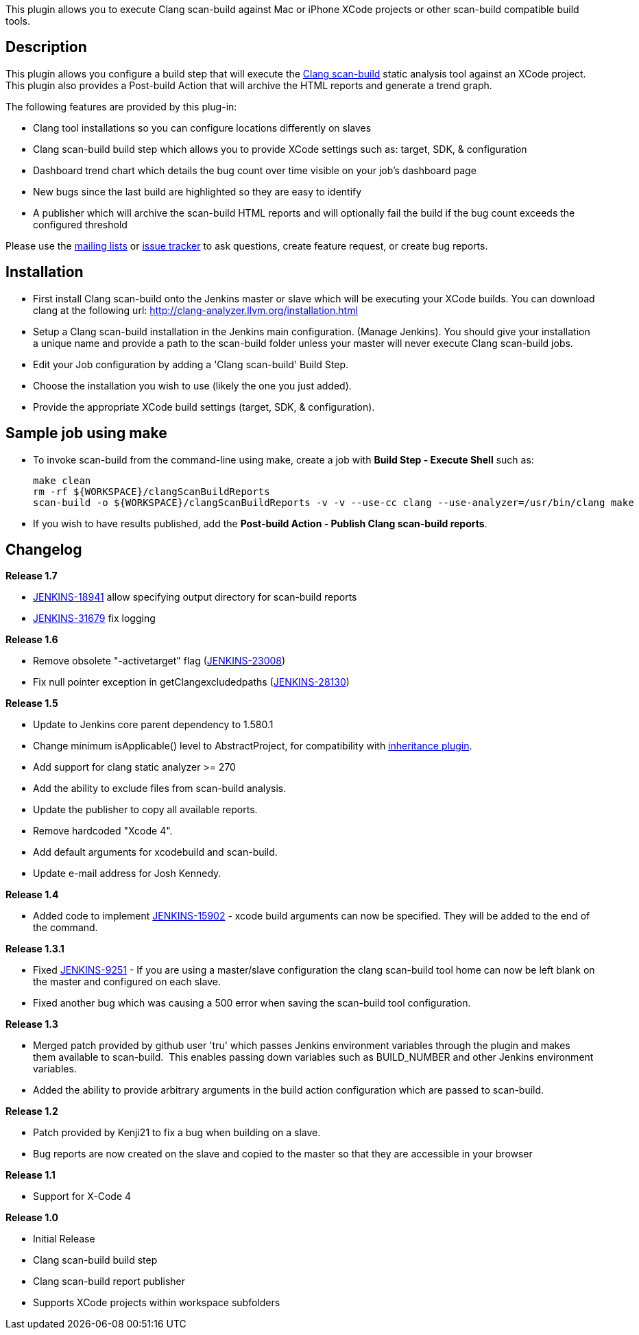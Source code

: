 This plugin allows you to execute Clang scan-build against Mac or iPhone
XCode projects or other scan-build compatible build tools.

[[ClangScan-BuildPlugin-Description]]
== Description

This plugin allows you configure a build step that will execute
the http://clang-analyzer.llvm.org/scan-build.html[Clang
scan-build] static analysis tool against an XCode project. This plugin
also provides a Post-build Action that will archive the HTML reports and
generate a trend graph.

The following features are provided by this plug-in:

* Clang tool installations so you can configure locations differently on
slaves
* Clang scan-build build step which allows you to provide XCode settings
such as: target, SDK, & configuration
* Dashboard trend chart which details the bug count over time visible on
your job's dashboard page
* New bugs since the last build are highlighted so they are easy to
identify
* A publisher which will archive the scan-build HTML reports and will
optionally fail the build if the bug count exceeds the configured
threshold

Please use the
https://wiki.jenkins-ci.org/display/JENKINS/Mailing+Lists[mailing lists]
or http://issues.jenkins-ci.org/[issue tracker] to ask questions, create
feature request, or create bug reports.

[[ClangScan-BuildPlugin-Installation]]
== Installation

* First install Clang scan-build onto the Jenkins master or slave which
will be executing your XCode builds. You can download clang at the
following url: http://clang-analyzer.llvm.org/installation.html
* Setup a Clang scan-build installation in the Jenkins main
configuration. (Manage Jenkins). You should give your installation a
unique name and provide a path to the scan-build folder unless your
master will never execute Clang scan-build jobs.
* Edit your Job configuration by adding a 'Clang scan-build' Build Step.
* Choose the installation you wish to use (likely the one you just
added).
* Provide the appropriate XCode build settings (target, SDK, &
configuration).

[[ClangScan-BuildPlugin-Samplejobusingmake]]
== Sample job using make

* To invoke scan-build from the command-line using make, create a job
with *Build Step - Execute Shell* such as:
+
[source,syntaxhighlighter-pre]
----
make clean
rm -rf ${WORKSPACE}/clangScanBuildReports
scan-build -o ${WORKSPACE}/clangScanBuildReports -v -v --use-cc clang --use-analyzer=/usr/bin/clang make
----

* If you wish to have results published, add the *Post-build Action -
Publish Clang scan-build reports*.

[[ClangScan-BuildPlugin-Changelog]]
== Changelog

*Release 1.7*

* https://issues.jenkins-ci.org/browse/JENKINS-18941[JENKINS-18941]
allow specifying output directory for scan-build reports
* https://issues.jenkins-ci.org/browse/JENKINS-31679[JENKINS-31679] fix
logging

*Release 1.6*

* Remove obsolete "-activetarget" flag
(https://issues.jenkins-ci.org/browse/JENKINS-23008[JENKINS-23008])
* Fix null pointer exception in getClangexcludedpaths
(https://issues.jenkins-ci.org/browse/JENKINS-28130[JENKINS-28130])

*Release 1.5*

* Update to Jenkins core parent dependency to 1.580.1
* Change minimum isApplicable() level to AbstractProject, for
compatibility with
https://wiki.jenkins-ci.org/display/JENKINS/inheritance-plugin[inheritance
plugin].
* Add support for clang static analyzer >= 270
* Add the ability to exclude files from scan-build analysis.
* Update the publisher to copy all available reports.
* Remove hardcoded "Xcode 4".
* Add default arguments for xcodebuild and scan-build.
* Update e-mail address for Josh Kennedy.

*Release 1.4*

* Added code to
implement https://issues.jenkins-ci.org/browse/JENKINS-15902[JENKINS-15902] -
xcode build arguments can now be specified. They will be added to the
end of the command.

*Release 1.3.1*

* Fixed https://issues.jenkins-ci.org/browse/JENKINS-9251[JENKINS-9251] -
If you are using a master/slave configuration the clang scan-build tool
home can now be left blank on the master and configured on each slave.
* Fixed another bug which was causing a 500 error when saving the
scan-build tool configuration.

*Release 1.3*

* Merged patch provided by github user 'tru' which passes Jenkins
environment variables through the plugin and makes them available to
scan-build.  This enables passing down variables such as BUILD_NUMBER
and other Jenkins environment variables.
* Added the ability to provide arbitrary arguments in the build action
configuration which are passed to scan-build.  

*Release 1.2*

* Patch provided by Kenji21 to fix a bug when building on a slave.
* Bug reports are now created on the slave and copied to the master so
that they are accessible in your browser

*Release 1.1*

* Support for X-Code 4

*Release 1.0*

* Initial Release
* Clang scan-build build step
* Clang scan-build report publisher
* Supports XCode projects within workspace subfolders
